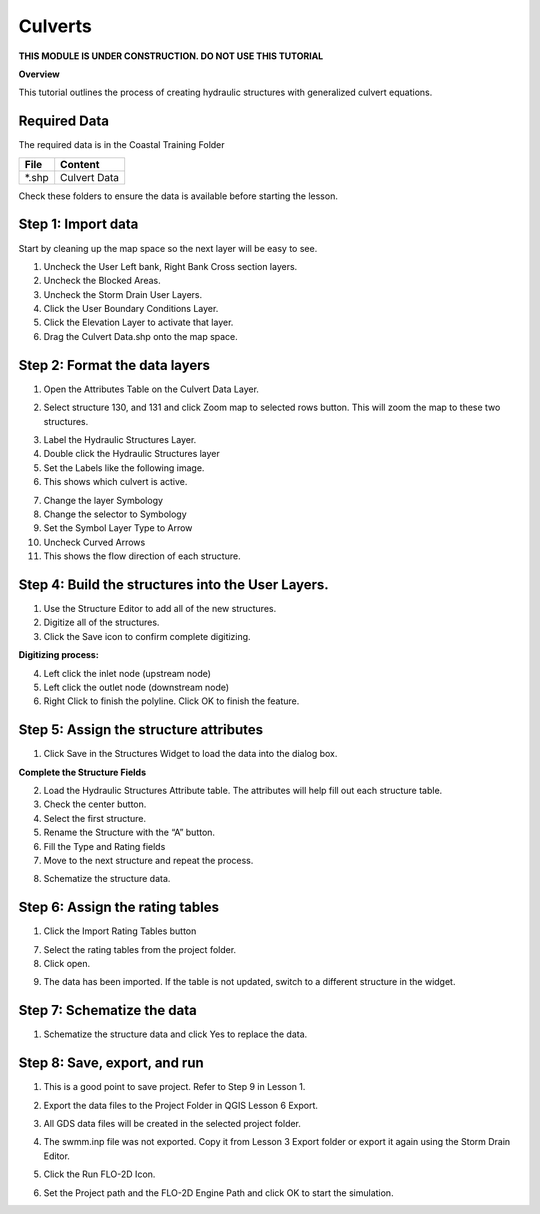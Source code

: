 Culverts
========
**THIS MODULE IS UNDER CONSTRUCTION.  DO NOT USE THIS TUTORIAL**

.. youtube:: lhDwp3cDrOc

**Overview**

This tutorial outlines the process of creating hydraulic structures with generalized culvert equations.

Required Data
-------------

The required data is in the Coastal Training Folder

============= =====================
**File**      **Content**
============= =====================
\*.shp         Culvert Data
============= =====================

Check these folders to ensure the data is available before starting the lesson.

Step 1: Import data
-------------------

Start by cleaning up the map space so the next layer will be easy to see.

1. Uncheck the User Left bank, Right Bank Cross section layers.

2. Uncheck the Blocked Areas.

3. Uncheck the Storm Drain User Layers.

4. Click the User Boundary Conditions Layer.

5. Click the Elevation Layer to activate that layer.

6. Drag the Culvert Data.shp onto the map space.

.. image:: ../img/Coastal/culvert001.png

Step 2: Format the data layers
------------------------------

1. Open the Attributes Table on the Culvert Data Layer.

.. image:: ../img/Advanced-Workshop/Module033.png

2. Select structure 130, and 131 and click Zoom map to selected rows button.
   This will zoom the map to these two structures.

.. image:: ../img/Advanced-Workshop/Module034.png

3. Label the Hydraulic Structures Layer.

4. Double click the Hydraulic Structures layer

5. Set the Labels like the following image.

6. This shows which culvert is active.

.. image:: ../img/Advanced-Workshop/Module035.png

7. Change the layer Symbology

8. Change the selector to Symbology

9. Set the Symbol Layer Type to Arrow

10. Uncheck Curved Arrows

11. This shows the flow direction of each structure.

.. image:: ../img/Advanced-Workshop/Module036.png

Step 4: Build the structures into the User Layers.
--------------------------------------------------

1. Use the Structure Editor to add all of the new structures.

2. Digitize all of the structures.

3. Click the Save icon to confirm complete digitizing.

.. image:: ../img/Advanced-Workshop/Module037.png

**Digitizing process:**

4. Left click the inlet node (upstream node)

5. Left click the outlet node (downstream node)

6. Right Click to finish the polyline.
   Click OK to finish the feature.

.. image:: ../img/Advanced-Workshop/Module038.png

Step 5: Assign the structure attributes
---------------------------------------

.. image:: ../img/Advanced-Workshop/Module039.png

1. Click Save in the Structures Widget to load the data into the dialog box.

**Complete the Structure Fields**

2. Load the Hydraulic Structures Attribute table.
   The attributes will help fill out each structure table.

3. Check the center button.

4. Select the first structure.

5. Rename the Structure with the “A” button.

6. Fill the Type and Rating fields

7. Move to the next structure and repeat the process.

.. image:: ../img/Advanced-Workshop/Module040.png

.. image:: ../img/Advanced-Workshop/Module041.png

8. Schematize the structure data.

Step 6: Assign the rating tables
--------------------------------

1. Click the Import Rating Tables button

.. image:: ../img/Advanced-Workshop/Module042.png

7. Select the rating tables from the project folder.

8. Click open.

.. image:: ../img/Advanced-Workshop/Module043.png

9. The data has been imported.
   If the table is not updated, switch to a different structure in the widget.

.. image:: ../img/Advanced-Workshop/Module044.png

Step 7: Schematize the data
---------------------------

.. image:: ../img/Advanced-Workshop/Module041.png

1. Schematize the structure data and click Yes to replace the data.

.. image:: ../img/Advanced-Workshop/Module045.png

Step 8: Save, export, and run
-----------------------------

1. This is a good point to save project.
   Refer to Step 9 in Lesson 1.

.. image:: ../img/Advanced-Workshop/Module046.png

2. Export the data files to the Project Folder in QGIS Lesson 6 Export.

.. image:: ../img/Advanced-Workshop/Module047.png

3. All GDS data files will be created in the selected project folder.

.. image:: ../img/Advanced-Workshop/Module048.png

.. image:: ../img/Advanced-Workshop/Module049.png

4. The swmm.inp file was not exported. Copy it from Lesson 3 Export folder or export it again using the Storm Drain Editor.

.. image:: ../img/Advanced-Workshop/Module050.png

5. Click the Run FLO-2D Icon.

.. image:: ../img/Advanced-Workshop/Module051.png

6. Set the Project path and the FLO-2D Engine Path and click OK to start the simulation.

.. image:: ../img/Advanced-Workshop/Module052.png
